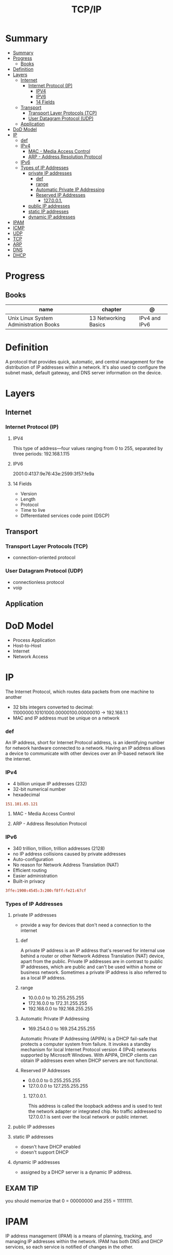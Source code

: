 #+TITLE: TCP/IP

* Summary
:PROPERTIES:
:TOC:      :include all
:END:
:CONTENTS:
- [[#summary][Summary]]
- [[#progress][Progress]]
  - [[#books][Books]]
- [[#definition][Definition]]
- [[#layers][Layers]]
  - [[#internet][Internet]]
    - [[#internet-protocol-ip][Internet Protocol (IP)]]
      - [[#ipv4][IPV4]]
      - [[#ipv6][IPV6]]
      - [[#14-fields][14 Fields]]
  - [[#transport][Transport]]
    - [[#transport-layer-protocols-tcp][Transport Layer Protocols (TCP)]]
    - [[#user-datagram-protocol-udp][User Datagram Protocol (UDP)]]
  - [[#application][Application]]
- [[#dod-model][DoD Model]]
- [[#ip][IP]]
  - [[#def][def]]
  - [[#ipv4][IPv4]]
    - [[#mac---media-access-control][MAC - Media Access Control]]
    - [[#arp---address-resolution-protocol][ARP - Address Resolution Protocol]]
  - [[#ipv6][IPv6]]
  - [[#types-of-ip-addresses][Types of IP Addresses]]
    - [[#private-ip-addresses][private IP addresses]]
      - [[#def][def]]
      - [[#range][range]]
      - [[#automatic-private-ip-addressing][Automatic Private IP Addressing]]
      - [[#reserved-ip-addresses][Reserved IP Addresses]]
        - [[#127001][127.0.0.1.]]
    - [[#public-ip-addresses][public IP addresses]]
    - [[#static-ip-addresses][static IP addresses]]
    - [[#dynamic-ip-addresses][dynamic IP addresses]]
- [[#ipam][IPAM]]
- [[#icmp][ICMP]]
- [[#udp][UDP]]
- [[#tcp][TCP]]
- [[#arp][ARP]]
- [[#dns][DNS]]
- [[#dhcp][DHCP]]
:END:
* Progress
** Books
| name                                   | chapter              | @             |
|----------------------------------------+----------------------+---------------|
| Unix Linux System Administration Books | 13 Networking Basics | IPv4 and IPv6 |

* Definition
A protocol that provides quick, automatic, and central management for the
distribution of IP addresses within a network. It's also used to configure the
subnet mask, default gateway, and DNS server information on the device.
* Layers
** Internet
*** Internet Protocol (IP)
**** IPV4
This type of address—four values ranging from 0 to 255, separated by three
periods: 192.168.1.115
**** IPV6
2001:0:4137:9e76:43e:2599:3f57:fe9a

**** 14 Fields
- Version
- Length
- Protocol
- Time to live
- Differentiated services code point (DSCP)
** Transport
*** Transport Layer Protocols (TCP)
- connection-oriented protocol
*** User Datagram Protocol (UDP)
- connectionless protocol
- voip

** Application
* DoD Model
- Process Application
- Host-to-Host
- Internet
- Network Access
* IP
The Internet Protocol, which routes data packets from one machine to another

- 32 bits integers converted to decimal: 11000000.10101000.00000100.00000010 -> 192.168.1.1
- MAC and IP address must be unique on a network


*** def
An IP address, short for Internet Protocol address, is an identifying number for
network hardware connected to a network. Having an IP address allows a device to
communicate with other devices over an IP-based network like the internet.

*** IPv4
- 4 billion unique IP addresses (232)
- 32-bit numerical number
- hexadecimal

#+begin_src conf
151.101.65.121
#+end_src

**** MAC - Media Access Control
**** ARP - Address Resolution Protocol

*** IPv6
- 340 trillion, trillion, trillion addresses (2128)
- no IP address collisions caused by private addresses
- Auto-configuration
- No reason for Network Address Translation (NAT)
- Efficient routing
- Easier administration
- Built-in privacy


#+begin_src conf
3ffe:1900:4545:3:200:f8ff:fe21:67cf
#+end_src

*** Types of IP Addresses
**** private IP addresses
- provide a way for devices that don't need a connection to the internet

***** def
A private IP address is an IP address that's reserved for internal use behind a
router or other Network Address Translation (NAT) device, apart from the public.
Private IP addresses are in contrast to public IP addresses, which are public
and can't be used within a home or business network. Sometimes a private IP
address is also referred to as a local IP address.

***** range
- 10.0.0.0 to 10.255.255.255
- 172.16.0.0 to 172.31.255.255
- 192.168.0.0 to 192.168.255.255

***** Automatic Private IP Addressing
- 169.254.0.0 to 169.254.255.255

Automatic Private IP Addressing (APIPA) is a DHCP fail-safe that protects a
computer system from failure. It invokes a standby mechanism for local Internet
Protocol version 4 (IPv4) networks supported by Microsoft Windows. With APIPA,
DHCP clients can obtain IP addresses even when DHCP servers are not functional.

***** Reserved IP Addresses
- 0.0.0.0 to 0.255.255.255
- 127.0.0.0 to 127.255.255.255

****** 127.0.0.1.
This address is called the loopback address and is used to test the network
adapter or integrated chip. No traffic addressed to 127.0.0.1 is sent over the
local network or public internet.

**** public IP addresses
**** static IP addresses
- doesn't have DHCP enabled
-  doesn't support DHCP

**** dynamic IP addresses
- assigned by a DHCP server is a dynamic IP address.
** EXAM TIP
you should memorize that 0 = 00000000 and 255 = 11111111.
* IPAM
IP address management (IPAM) is a means of planning, tracking, and managing IP addresses within
the network. IPAM has both DNS and DHCP services, so each service is notified of changes in the other.
* ICMP
The Internet Control Message Protocol, which defines several kinds
of low-level support for IP, including error messages, routing assistance,
and debugging help

ICMP handles low-level connectivity messages between hosts.
* UDP
The User Datagram Protocol, which implements unverified, one-
way data delivery

- carry application data between hosts
- flexibility
- simplicity
* TCP
The Transmission Control Protocol, which implements reliable, full
duplex, flow-controlled, error-corrected conversations.

Offers the minimal services needed to transmit data over the network.

- carry application data between hosts
- error-checking
- congestion control
- retransmission of lost data
* ARP
The Address Resolution Protocol, which translates IP addresses to
hardware addresses

* DNS
* DHCP
Dynamic Host Configuration Protocol
